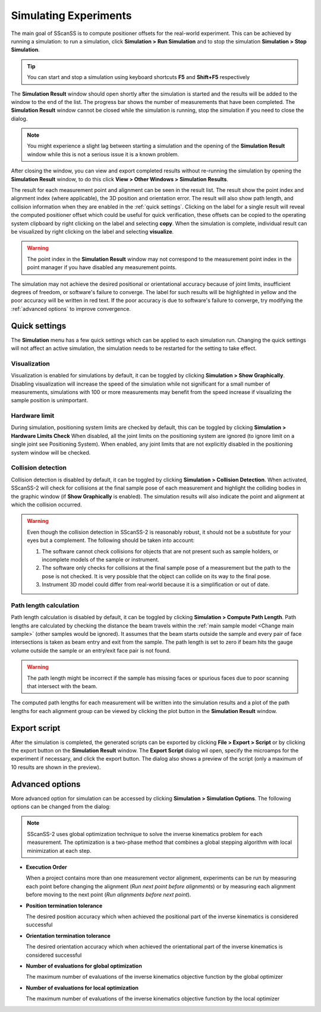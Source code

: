 ######################
Simulating Experiments
######################
The main goal of SScanSS is to compute positioner offsets for the real-world experiment. This can be achieved by running
a simulation: to run a simulation, click  **Simulation > Run Simulation** and to stop the simulation **Simulation > Stop Simulation**.

.. tip::
   You can start and stop a simulation using keyboard shortcuts **F5** and **Shift+F5** respectively

.. image:: images/simulation_results.png
   :scale: 80
   :alt: Simulation Result Dialog
   :align: center

The **Simulation Result** window should open shortly after the simulation is started and the results will be added to the
window to the end of the list. The progress bar shows the number of measurements that have been completed. The
**Simulation Result** window cannot be closed while the simulation is running, stop the simulation if you need to close
the dialog.

.. note::
    You might experience a slight lag between starting a simulation and the opening of the **Simulation Result** window
    while this is not a serious issue it is a known problem.

After closing the window, you can view and export completed results without re-running the simulation by opening
the **Simulation Result** window, to do this click **View > Other Windows > Simulation Results**.

.. image:: images/sim_result_expand.png
   :scale: 80
   :alt: Simulation Result Expanded
   :align: center

The result for each measurement point and alignment can be seen in the result list. The result show the
point index and alignment index (where applicable), the 3D position and orientation error. The result will also show path
length, and collision information when they are enabled in the :ref:`quick settings`.
Clicking on the label for a single result will reveal the computed positioner offset which could be useful for quick
verification, these offsets can be copied to the operating system clipboard by right clicking on the label and selecting
**copy**. When the simulation is complete, individual result can be visualized by right clicking on the label and selecting
**visualize**.

.. warning::
    The point index in the **Simulation Result** window may not correspond to the measurement point index in the point
    manager if you have disabled any measurement points.

.. image:: images/sim_result_context.png
   :scale: 80
   :alt: Simulation Result Expanded
   :align: center

The simulation may not achieve the desired positional or orientational accuracy because of joint limits, insufficient
degrees of freedom, or software's failure to converge. The label for such results will be highlighted in yellow and the
poor accuracy will be written in red text. If the poor accuracy is due to software's failure to converge,
try modifying the :ref:`advanced options` to improve convergence.

.. image:: images/sim_result_errors.png
   :scale: 80
   :alt: Simulation Result Error
   :align: center

**************
Quick settings
**************
The **Simulation** menu has a few quick settings which can be applied to each simulation run. Changing the quick settings
will not affect an active simulation, the simulation needs to be restarted for the setting to take effect.

Visualization
=============
Visualization is enabled for simulations by default, it can be toggled by clicking **Simulation > Show Graphically**.
Disabling visualization will increase the speed of the simulation while not significant for a small number of measurements,
simulations with 100 or more measurements may benefit from the speed increase if visualizing the sample position is unimportant.

Hardware limit
==============
During simulation, positioning system limits are checked by default, this can be toggled by clicking **Simulation > Hardware Limits Check**
When disabled, all the joint limits on the positioning system are ignored (to ignore limit on a single joint see Positioning System).
When enabled, any joint limits that are not explicitly disabled in the positioning system window will be checked.

Collision detection
===================
Collision detection is disabled by default, it can be toggled by clicking **Simulation > Collision Detection**.
When activated, SScanSS-2 will check for collisions at the final sample pose of each measurement and highlight the
colliding bodies in the graphic window (if **Show Graphically** is enabled). The simulation results will also indicate
the point and alignment at which the collision occurred.

.. warning::
    Even though the collision detection in SScanSS-2 is reasonably robust, it should not be a substitute for your eyes
    but a complement. The following should be taken into account:

    1. The software cannot check collisions for objects that are not present such as sample holders, or incomplete models
       of the sample or instrument.
    2. The software only checks for collisions at the final sample pose of a measurement but the path to the pose is not
       checked. It is very possible that the object can collide on its way to the final pose.
    3. Instrument 3D model could differ from real-world because it is a simplification or out of date.

Path length calculation
=======================
Path length calculation is disabled by default, it can be toggled by clicking **Simulation > Compute Path Length**.
Path lengths are calculated by checking the distance the beam travels within the
:ref:`main sample model <Change main sample>` (other samples would be ignored). It assumes that the beam starts outside
the sample and every pair of face intersections is taken as beam entry and exit from the sample. The path length is set
to zero if beam hits the gauge volume outside the sample or an entry/exit face pair is not found.

.. warning::
    The path length might be incorrect if the sample has missing faces or spurious faces due to poor scanning
    that intersect with the beam.

The computed path lengths for each measurement will be written into the simulation results and a plot of the path
lengths for each alignment group can be viewed by clicking the plot |plot| button in the **Simulation Result** window.

*************
Export script
*************
After the simulation is completed, the generated scripts can be exported by clicking **File > Export > Script** or by
clicking the export |export| button on the **Simulation Result** window. The **Export Script** dialog wil open, specify
the microamps for the experiment if necessary, and click the export button. The dialog also shows a preview of the
script (only a maximum of 10 results are shown in the preview).

.. image:: images/script.png
   :scale: 50
   :alt: Script Export Dialog
   :align: center

****************
Advanced options
****************
More advanced option for simulation can be accessed by clicking **Simulation > Simulation Options**. The following
options can be changed from the dialog:

.. note::
   SScanSS-2 uses global optimization technique to solve the inverse kinematics problem for each measurement. The
   optimization is a two-phase method that combines a global stepping algorithm with local minimization at each step.

* **Execution Order**

  When a project contains more than one measurement vector alignment, experiments can be run by measuring each point
  before changing the alignment (*Run next point before alignments*) or by measuring each alignment before moving to
  the next point (*Run alignments before next point*).
* **Position termination tolerance**

  The desired position accuracy which when achieved the positional part of the inverse kinematics is considered successful
* **Orientation termination tolerance**

  The desired orientation accuracy which when achieved the orientational part of the inverse kinematics is considered successful
* **Number of evaluations for global optimization**

  The maximum number of evaluations of the inverse kinematics objective function by the global optimizer
* **Number of evaluations for local optimization**

  The maximum number of evaluations of the inverse kinematics objective function by the local optimizer

.. |export| image:: images/export.png
            :scale: 10

.. |plot| image:: images/plot.png
            :scale: 10